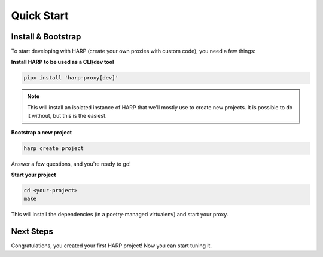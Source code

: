 Quick Start
===========

Install & Bootstrap
:::::::::::::::::::

To start developing with HARP (create your own proxies with custom code), you need a few
things:

**Install HARP to be used as a CLI/dev tool**

.. code:: shell

    pipx install 'harp-proxy[dev]'

.. note::

    This will install an isolated instance of HARP that we'll mostly use to create new
    projects. It is possible to do it without, but this is the easiest.

**Bootstrap a new project**

.. code:: shell

    harp create project

Answer a few questions, and you're ready to go!


**Start your project**

.. code:: shell

    cd <your-project>
    make

This will install the dependencies (in a poetry-managed virtualenv) and start your proxy.

Next Steps
::::::::::

Congratulations, you created your first HARP project! Now you can start tuning it.

.. todo:: pointers
